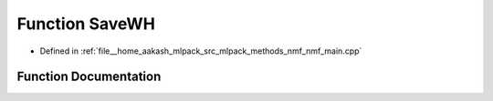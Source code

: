 .. _exhale_function_nmf__main_8cpp_1a57b4a13f23c6f1e4d6356002658b76ec:

Function SaveWH
===============

- Defined in :ref:`file__home_aakash_mlpack_src_mlpack_methods_nmf_nmf_main.cpp`


Function Documentation
----------------------


.. doxygenfunction:: SaveWH(const bool, arma::mat&&, arma::mat&&)
